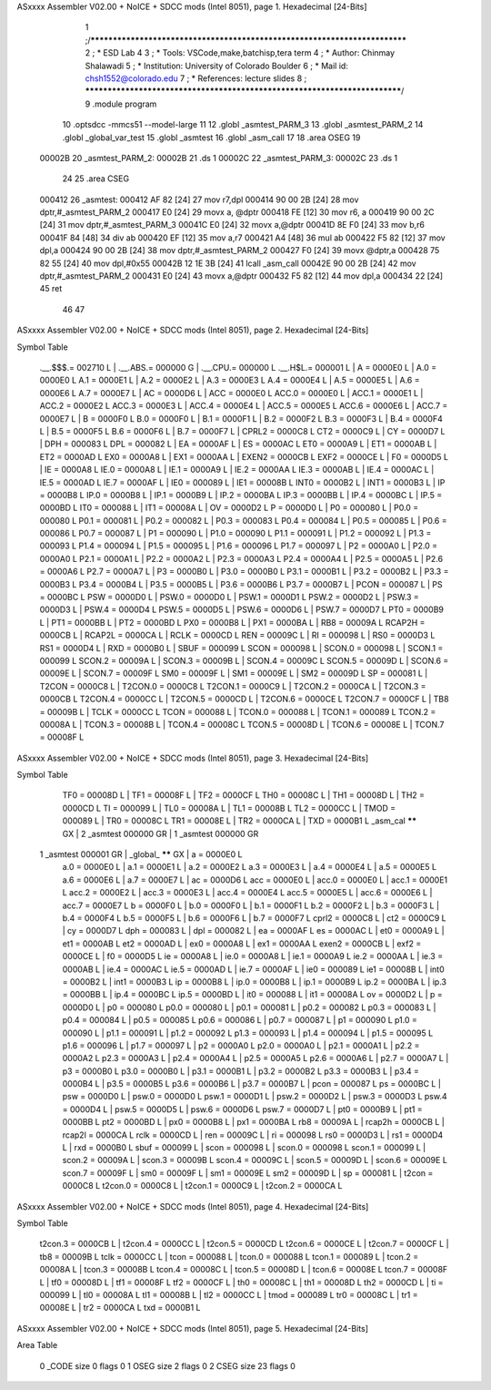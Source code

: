 ASxxxx Assembler V02.00 + NoICE + SDCC mods  (Intel 8051), page 1.
Hexadecimal [24-Bits]



                                      1 ;/***************************************************************************
                                      2 ; * ESD Lab 4
                                      3 ; * Tools: VSCode,make,batchisp,tera term
                                      4 ; * Author: Chinmay Shalawadi
                                      5 ; * Institution: University of Colorado Boulder
                                      6 ; * Mail id: chsh1552@colorado.edu
                                      7 ; * References: lecture slides
                                      8 ; ***************************************************************************/
                                      9 	.module program
                                     10 	.optsdcc -mmcs51 --model-large
                                     11 	
                                     12 	.globl _asmtest_PARM_3
                                     13 	.globl _asmtest_PARM_2
                                     14 	.globl _global_var_test
                                     15 	.globl _asmtest
                                     16 	.globl _asm_call	
                                     17 	
                                     18 	.area	OSEG   
                                     19 
      00002B                         20 _asmtest_PARM_2:
      00002B                         21 	.ds 1
      00002C                         22 _asmtest_PARM_3:
      00002C                         23 	.ds 1
                                     24 
                                     25 	.area CSEG    
      000412                         26 _asmtest:
      000412 AF 82            [24]   27 	mov	r7,dpl	
      000414 90 00 2B         [24]   28 	mov	dptr,#_asmtest_PARM_2
      000417 E0               [24]   29 	movx a, @dptr
      000418 FE               [12]   30 	mov r6, a
      000419 90 00 2C         [24]   31 	mov dptr,#_asmtest_PARM_3
      00041C E0               [24]   32 	movx a,@dptr
      00041D 8E F0            [24]   33 	mov b,r6	
      00041F 84               [48]   34 	div	ab
      000420 EF               [12]   35 	mov	a,r7
      000421 A4               [48]   36 	mul	ab
      000422 F5 82            [12]   37 	mov	dpl,a	
      000424 90 00 2B         [24]   38 	mov dptr,#_asmtest_PARM_2
      000427 F0               [24]   39 	movx @dptr,a
      000428 75 82 55         [24]   40 	mov dpl,#0x55
      00042B 12 1E 3B         [24]   41 	lcall _asm_call	
      00042E 90 00 2B         [24]   42 	mov dptr,#_asmtest_PARM_2
      000431 E0               [24]   43 	movx a,@dptr
      000432 F5 82            [12]   44 	mov dpl,a
      000434 22               [24]   45 	ret
                                     46 
                                     47 
ASxxxx Assembler V02.00 + NoICE + SDCC mods  (Intel 8051), page 2.
Hexadecimal [24-Bits]

Symbol Table

    .__.$$$.=  002710 L   |     .__.ABS.=  000000 G   |     .__.CPU.=  000000 L
    .__.H$L.=  000001 L   |     A       =  0000E0 L   |     A.0     =  0000E0 L
    A.1     =  0000E1 L   |     A.2     =  0000E2 L   |     A.3     =  0000E3 L
    A.4     =  0000E4 L   |     A.5     =  0000E5 L   |     A.6     =  0000E6 L
    A.7     =  0000E7 L   |     AC      =  0000D6 L   |     ACC     =  0000E0 L
    ACC.0   =  0000E0 L   |     ACC.1   =  0000E1 L   |     ACC.2   =  0000E2 L
    ACC.3   =  0000E3 L   |     ACC.4   =  0000E4 L   |     ACC.5   =  0000E5 L
    ACC.6   =  0000E6 L   |     ACC.7   =  0000E7 L   |     B       =  0000F0 L
    B.0     =  0000F0 L   |     B.1     =  0000F1 L   |     B.2     =  0000F2 L
    B.3     =  0000F3 L   |     B.4     =  0000F4 L   |     B.5     =  0000F5 L
    B.6     =  0000F6 L   |     B.7     =  0000F7 L   |     CPRL2   =  0000C8 L
    CT2     =  0000C9 L   |     CY      =  0000D7 L   |     DPH     =  000083 L
    DPL     =  000082 L   |     EA      =  0000AF L   |     ES      =  0000AC L
    ET0     =  0000A9 L   |     ET1     =  0000AB L   |     ET2     =  0000AD L
    EX0     =  0000A8 L   |     EX1     =  0000AA L   |     EXEN2   =  0000CB L
    EXF2    =  0000CE L   |     F0      =  0000D5 L   |     IE      =  0000A8 L
    IE.0    =  0000A8 L   |     IE.1    =  0000A9 L   |     IE.2    =  0000AA L
    IE.3    =  0000AB L   |     IE.4    =  0000AC L   |     IE.5    =  0000AD L
    IE.7    =  0000AF L   |     IE0     =  000089 L   |     IE1     =  00008B L
    INT0    =  0000B2 L   |     INT1    =  0000B3 L   |     IP      =  0000B8 L
    IP.0    =  0000B8 L   |     IP.1    =  0000B9 L   |     IP.2    =  0000BA L
    IP.3    =  0000BB L   |     IP.4    =  0000BC L   |     IP.5    =  0000BD L
    IT0     =  000088 L   |     IT1     =  00008A L   |     OV      =  0000D2 L
    P       =  0000D0 L   |     P0      =  000080 L   |     P0.0    =  000080 L
    P0.1    =  000081 L   |     P0.2    =  000082 L   |     P0.3    =  000083 L
    P0.4    =  000084 L   |     P0.5    =  000085 L   |     P0.6    =  000086 L
    P0.7    =  000087 L   |     P1      =  000090 L   |     P1.0    =  000090 L
    P1.1    =  000091 L   |     P1.2    =  000092 L   |     P1.3    =  000093 L
    P1.4    =  000094 L   |     P1.5    =  000095 L   |     P1.6    =  000096 L
    P1.7    =  000097 L   |     P2      =  0000A0 L   |     P2.0    =  0000A0 L
    P2.1    =  0000A1 L   |     P2.2    =  0000A2 L   |     P2.3    =  0000A3 L
    P2.4    =  0000A4 L   |     P2.5    =  0000A5 L   |     P2.6    =  0000A6 L
    P2.7    =  0000A7 L   |     P3      =  0000B0 L   |     P3.0    =  0000B0 L
    P3.1    =  0000B1 L   |     P3.2    =  0000B2 L   |     P3.3    =  0000B3 L
    P3.4    =  0000B4 L   |     P3.5    =  0000B5 L   |     P3.6    =  0000B6 L
    P3.7    =  0000B7 L   |     PCON    =  000087 L   |     PS      =  0000BC L
    PSW     =  0000D0 L   |     PSW.0   =  0000D0 L   |     PSW.1   =  0000D1 L
    PSW.2   =  0000D2 L   |     PSW.3   =  0000D3 L   |     PSW.4   =  0000D4 L
    PSW.5   =  0000D5 L   |     PSW.6   =  0000D6 L   |     PSW.7   =  0000D7 L
    PT0     =  0000B9 L   |     PT1     =  0000BB L   |     PT2     =  0000BD L
    PX0     =  0000B8 L   |     PX1     =  0000BA L   |     RB8     =  00009A L
    RCAP2H  =  0000CB L   |     RCAP2L  =  0000CA L   |     RCLK    =  0000CD L
    REN     =  00009C L   |     RI      =  000098 L   |     RS0     =  0000D3 L
    RS1     =  0000D4 L   |     RXD     =  0000B0 L   |     SBUF    =  000099 L
    SCON    =  000098 L   |     SCON.0  =  000098 L   |     SCON.1  =  000099 L
    SCON.2  =  00009A L   |     SCON.3  =  00009B L   |     SCON.4  =  00009C L
    SCON.5  =  00009D L   |     SCON.6  =  00009E L   |     SCON.7  =  00009F L
    SM0     =  00009F L   |     SM1     =  00009E L   |     SM2     =  00009D L
    SP      =  000081 L   |     T2CON   =  0000C8 L   |     T2CON.0 =  0000C8 L
    T2CON.1 =  0000C9 L   |     T2CON.2 =  0000CA L   |     T2CON.3 =  0000CB L
    T2CON.4 =  0000CC L   |     T2CON.5 =  0000CD L   |     T2CON.6 =  0000CE L
    T2CON.7 =  0000CF L   |     TB8     =  00009B L   |     TCLK    =  0000CC L
    TCON    =  000088 L   |     TCON.0  =  000088 L   |     TCON.1  =  000089 L
    TCON.2  =  00008A L   |     TCON.3  =  00008B L   |     TCON.4  =  00008C L
    TCON.5  =  00008D L   |     TCON.6  =  00008E L   |     TCON.7  =  00008F L
ASxxxx Assembler V02.00 + NoICE + SDCC mods  (Intel 8051), page 3.
Hexadecimal [24-Bits]

Symbol Table

    TF0     =  00008D L   |     TF1     =  00008F L   |     TF2     =  0000CF L
    TH0     =  00008C L   |     TH1     =  00008D L   |     TH2     =  0000CD L
    TI      =  000099 L   |     TL0     =  00008A L   |     TL1     =  00008B L
    TL2     =  0000CC L   |     TMOD    =  000089 L   |     TR0     =  00008C L
    TR1     =  00008E L   |     TR2     =  0000CA L   |     TXD     =  0000B1 L
    _asm_cal   ****** GX  |   2 _asmtest   000000 GR  |   1 _asmtest   000000 GR
  1 _asmtest   000001 GR  |     _global_   ****** GX  |     a       =  0000E0 L
    a.0     =  0000E0 L   |     a.1     =  0000E1 L   |     a.2     =  0000E2 L
    a.3     =  0000E3 L   |     a.4     =  0000E4 L   |     a.5     =  0000E5 L
    a.6     =  0000E6 L   |     a.7     =  0000E7 L   |     ac      =  0000D6 L
    acc     =  0000E0 L   |     acc.0   =  0000E0 L   |     acc.1   =  0000E1 L
    acc.2   =  0000E2 L   |     acc.3   =  0000E3 L   |     acc.4   =  0000E4 L
    acc.5   =  0000E5 L   |     acc.6   =  0000E6 L   |     acc.7   =  0000E7 L
    b       =  0000F0 L   |     b.0     =  0000F0 L   |     b.1     =  0000F1 L
    b.2     =  0000F2 L   |     b.3     =  0000F3 L   |     b.4     =  0000F4 L
    b.5     =  0000F5 L   |     b.6     =  0000F6 L   |     b.7     =  0000F7 L
    cprl2   =  0000C8 L   |     ct2     =  0000C9 L   |     cy      =  0000D7 L
    dph     =  000083 L   |     dpl     =  000082 L   |     ea      =  0000AF L
    es      =  0000AC L   |     et0     =  0000A9 L   |     et1     =  0000AB L
    et2     =  0000AD L   |     ex0     =  0000A8 L   |     ex1     =  0000AA L
    exen2   =  0000CB L   |     exf2    =  0000CE L   |     f0      =  0000D5 L
    ie      =  0000A8 L   |     ie.0    =  0000A8 L   |     ie.1    =  0000A9 L
    ie.2    =  0000AA L   |     ie.3    =  0000AB L   |     ie.4    =  0000AC L
    ie.5    =  0000AD L   |     ie.7    =  0000AF L   |     ie0     =  000089 L
    ie1     =  00008B L   |     int0    =  0000B2 L   |     int1    =  0000B3 L
    ip      =  0000B8 L   |     ip.0    =  0000B8 L   |     ip.1    =  0000B9 L
    ip.2    =  0000BA L   |     ip.3    =  0000BB L   |     ip.4    =  0000BC L
    ip.5    =  0000BD L   |     it0     =  000088 L   |     it1     =  00008A L
    ov      =  0000D2 L   |     p       =  0000D0 L   |     p0      =  000080 L
    p0.0    =  000080 L   |     p0.1    =  000081 L   |     p0.2    =  000082 L
    p0.3    =  000083 L   |     p0.4    =  000084 L   |     p0.5    =  000085 L
    p0.6    =  000086 L   |     p0.7    =  000087 L   |     p1      =  000090 L
    p1.0    =  000090 L   |     p1.1    =  000091 L   |     p1.2    =  000092 L
    p1.3    =  000093 L   |     p1.4    =  000094 L   |     p1.5    =  000095 L
    p1.6    =  000096 L   |     p1.7    =  000097 L   |     p2      =  0000A0 L
    p2.0    =  0000A0 L   |     p2.1    =  0000A1 L   |     p2.2    =  0000A2 L
    p2.3    =  0000A3 L   |     p2.4    =  0000A4 L   |     p2.5    =  0000A5 L
    p2.6    =  0000A6 L   |     p2.7    =  0000A7 L   |     p3      =  0000B0 L
    p3.0    =  0000B0 L   |     p3.1    =  0000B1 L   |     p3.2    =  0000B2 L
    p3.3    =  0000B3 L   |     p3.4    =  0000B4 L   |     p3.5    =  0000B5 L
    p3.6    =  0000B6 L   |     p3.7    =  0000B7 L   |     pcon    =  000087 L
    ps      =  0000BC L   |     psw     =  0000D0 L   |     psw.0   =  0000D0 L
    psw.1   =  0000D1 L   |     psw.2   =  0000D2 L   |     psw.3   =  0000D3 L
    psw.4   =  0000D4 L   |     psw.5   =  0000D5 L   |     psw.6   =  0000D6 L
    psw.7   =  0000D7 L   |     pt0     =  0000B9 L   |     pt1     =  0000BB L
    pt2     =  0000BD L   |     px0     =  0000B8 L   |     px1     =  0000BA L
    rb8     =  00009A L   |     rcap2h  =  0000CB L   |     rcap2l  =  0000CA L
    rclk    =  0000CD L   |     ren     =  00009C L   |     ri      =  000098 L
    rs0     =  0000D3 L   |     rs1     =  0000D4 L   |     rxd     =  0000B0 L
    sbuf    =  000099 L   |     scon    =  000098 L   |     scon.0  =  000098 L
    scon.1  =  000099 L   |     scon.2  =  00009A L   |     scon.3  =  00009B L
    scon.4  =  00009C L   |     scon.5  =  00009D L   |     scon.6  =  00009E L
    scon.7  =  00009F L   |     sm0     =  00009F L   |     sm1     =  00009E L
    sm2     =  00009D L   |     sp      =  000081 L   |     t2con   =  0000C8 L
    t2con.0 =  0000C8 L   |     t2con.1 =  0000C9 L   |     t2con.2 =  0000CA L
ASxxxx Assembler V02.00 + NoICE + SDCC mods  (Intel 8051), page 4.
Hexadecimal [24-Bits]

Symbol Table

    t2con.3 =  0000CB L   |     t2con.4 =  0000CC L   |     t2con.5 =  0000CD L
    t2con.6 =  0000CE L   |     t2con.7 =  0000CF L   |     tb8     =  00009B L
    tclk    =  0000CC L   |     tcon    =  000088 L   |     tcon.0  =  000088 L
    tcon.1  =  000089 L   |     tcon.2  =  00008A L   |     tcon.3  =  00008B L
    tcon.4  =  00008C L   |     tcon.5  =  00008D L   |     tcon.6  =  00008E L
    tcon.7  =  00008F L   |     tf0     =  00008D L   |     tf1     =  00008F L
    tf2     =  0000CF L   |     th0     =  00008C L   |     th1     =  00008D L
    th2     =  0000CD L   |     ti      =  000099 L   |     tl0     =  00008A L
    tl1     =  00008B L   |     tl2     =  0000CC L   |     tmod    =  000089 L
    tr0     =  00008C L   |     tr1     =  00008E L   |     tr2     =  0000CA L
    txd     =  0000B1 L

ASxxxx Assembler V02.00 + NoICE + SDCC mods  (Intel 8051), page 5.
Hexadecimal [24-Bits]

Area Table

   0 _CODE      size      0   flags    0
   1 OSEG       size      2   flags    0
   2 CSEG       size     23   flags    0

